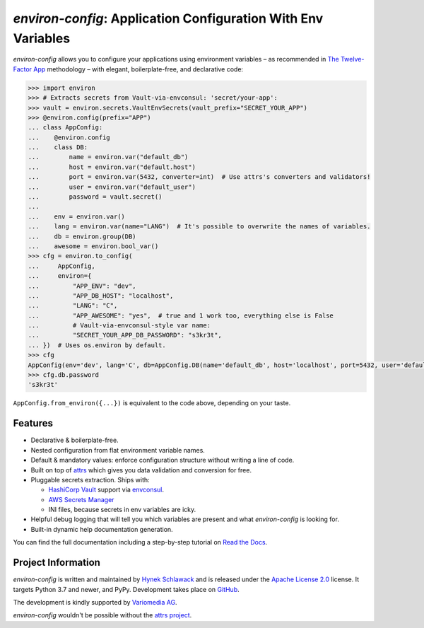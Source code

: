 ==============================================================
*environ-config*: Application Configuration With Env Variables
==============================================================

.. image:: https://img.shields.io/badge/Docs-Read%20The%20Docs-black
   :target: https://environ-config.readthedocs.io/
   :alt: Documentation

.. image:: https://img.shields.io/badge/license-Apache--2.0-C06524
   :target: https://github.com/hynek/environ-config/blob/main/LICENSE
   :alt: License: Apache 2.0

.. image:: https://img.shields.io/pypi/v/environ-config
   :target: https://pypi.org/project/environ-config/
   :alt: PyPI version

.. image:: https://static.pepy.tech/personalized-badge/environ-config?period=month&units=international_system&left_color=grey&right_color=blue&left_text=Downloads%20/%20Month
   :target: https://pepy.tech/project/environ-config
   :alt: Downloads / Month

.. -teaser-begin-

*environ-config* allows you to configure your applications using environment variables – as recommended in `The Twelve-Factor App <https://12factor.net/config>`_ methodology – with elegant, boilerplate-free, and declarative code:

.. code-block:: pycon

  >>> import environ
  >>> # Extracts secrets from Vault-via-envconsul: 'secret/your-app':
  >>> vault = environ.secrets.VaultEnvSecrets(vault_prefix="SECRET_YOUR_APP")
  >>> @environ.config(prefix="APP")
  ... class AppConfig:
  ...    @environ.config
  ...    class DB:
  ...        name = environ.var("default_db")
  ...        host = environ.var("default.host")
  ...        port = environ.var(5432, converter=int)  # Use attrs's converters and validators!
  ...        user = environ.var("default_user")
  ...        password = vault.secret()
  ...
  ...    env = environ.var()
  ...    lang = environ.var(name="LANG")  # It's possible to overwrite the names of variables.
  ...    db = environ.group(DB)
  ...    awesome = environ.bool_var()
  >>> cfg = environ.to_config(
  ...     AppConfig,
  ...     environ={
  ...         "APP_ENV": "dev",
  ...         "APP_DB_HOST": "localhost",
  ...         "LANG": "C",
  ...         "APP_AWESOME": "yes",  # true and 1 work too, everything else is False
  ...         # Vault-via-envconsul-style var name:
  ...         "SECRET_YOUR_APP_DB_PASSWORD": "s3kr3t",
  ... })  # Uses os.environ by default.
  >>> cfg
  AppConfig(env='dev', lang='C', db=AppConfig.DB(name='default_db', host='localhost', port=5432, user='default_user', password=<SECRET>), awesome=True)
  >>> cfg.db.password
  's3kr3t'

``AppConfig.from_environ({...})`` is equivalent to the code above, depending on your taste.


Features
========

- Declarative & boilerplate-free.
- Nested configuration from flat environment variable names.
- Default & mandatory values: enforce configuration structure without writing a line of code.
- Built on top of `attrs <https://www.attrs.org/>`_ which gives you data validation and conversion for free.
- Pluggable secrets extraction.
  Ships with:

  * `HashiCorp Vault <https://www.vaultproject.io>`_ support via `envconsul <https://github.com/hashicorp/envconsul>`_.
  * `AWS Secrets Manager <https://aws.amazon.com/secrets-manager/>`_
  * INI files, because secrets in env variables are icky.
- Helpful debug logging that will tell you which variables are present and what *environ-config* is looking for.
- Built-in dynamic help documentation generation.

.. -teaser-end-

You can find the full documentation including a step-by-step tutorial on `Read the Docs <https://environ-config.readthedocs.io/>`_.


Project Information
===================

*environ-config* is written and maintained by `Hynek Schlawack <https://hynek.me/>`_ and is released under the `Apache License 2.0 <https://choosealicense.com/licenses/apache-2.0/>`_ license.
It targets Python 3.7 and newer, and PyPy.
Development takes place on `GitHub <https://github.com/hynek/environ-config>`_.

The development is kindly supported by `Variomedia AG <https://www.variomedia.de/>`_.

*environ-config* wouldn't be possible without the `attrs project <https://www.attrs.org>`_.
